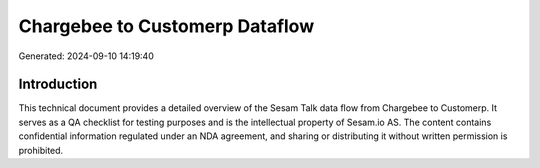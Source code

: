 ===============================
Chargebee to Customerp Dataflow
===============================

Generated: 2024-09-10 14:19:40

Introduction
------------

This technical document provides a detailed overview of the Sesam Talk data flow from Chargebee to Customerp. It serves as a QA checklist for testing purposes and is the intellectual property of Sesam.io AS. The content contains confidential information regulated under an NDA agreement, and sharing or distributing it without written permission is prohibited.
